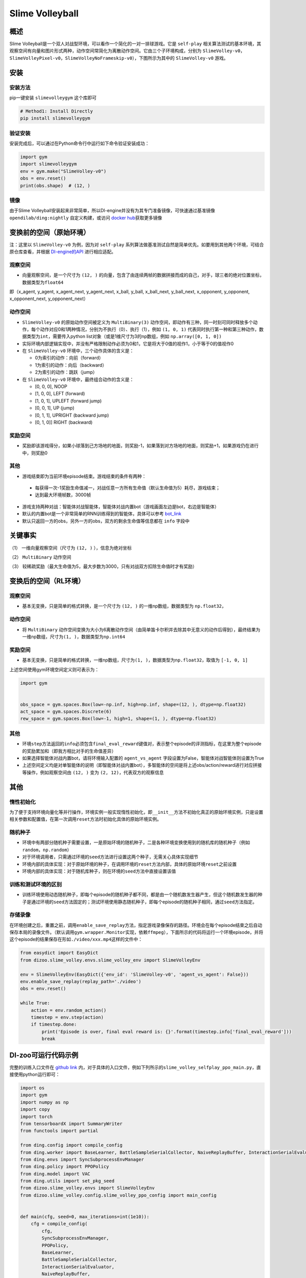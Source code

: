 Slime Volleyball
~~~~~~~~~~~~~~~~~

概述
=======

Slime Volleyball是一个双人对战型环境，可以看作一个简化的一对一排球游戏。它是 ``self-play`` 相关算法测试的基本环境，其观察空间有向量和图片形式两种，动作空间常简化为离散动作空间。它由三个子环境构成，分别为 ``SlimeVolley-v0``，``SlimeVolleyPixel-v0``，``SlimeVolleyNoFrameskip-v0``），下图所示为其中的 ``SlimeVolley-v0`` 游戏。

.. image:: ./images/slime_volleyball.gif
   :align: center

安装
====

安装方法
--------

pip一键安装 ``slimevolleygym`` 这个库即可


.. code:: shell

   # Method1: Install Directly
   pip install slimevolleygym


验证安装
--------

安装完成后，可以通过在Python命令行中运行如下命令验证安装成功：

.. code:: python

   import gym
   import slimevolleygym
   env = gym.make("SlimeVolley-v0")
   obs = env.reset()
   print(obs.shape)  # (12, )

镜像
----

由于Slime Volleyball安装起来非常简单，所以DI-engine并没有为其专门准备镜像，可快速通过基准镜像 ``opendilab/ding:nightly`` 自定义构建，或访问 \ `docker
hub <https://hub.docker.com/repository/docker/opendilab/ding>`__\ 获取更多镜像

.. _变换前的空间原始环境）:

变换前的空间（原始环境）
========================
注：这里以 ``SlimeVolley-v0`` 为例，因为对 ``self-play`` 系列算法做基准测试自然是简单优先。如要用到其他两个环境，可结合原仓库查看，并根据 `DI-engine的API <https://di-engine-docs.readthedocs.io/en/main-zh/feature/env_overview_en.html>`_ 进行相应适配。

.. _观察空间-1:

观察空间
--------

-  向量观察空间，是一个尺寸为 ``(12, )`` 的向量，包含了由连续两帧的数据拼接而成的自己，对手，球三者的绝对位置坐标，数据类型为\ ``float64``
即（x_agent, y_agent, x_agent_next, y_agent_next, x_ball, y_ball, x_ball_next, y_ball_next, x_opponent, y_opponent, x_opponent_next, y_opponent_next）

.. _动作空间-1:

动作空间
--------

-  ``SlimeVolley-v0`` 的原始动作空间被定义为 ``MultiBinary(3)`` 动作空间，即动作有三种，同一时刻可同时释放多个动作，每个动作对应0和1两种情况，分别为不执行（0）、执行（1），例如 ``(1, 0, 1)`` 代表同时执行第一种和第三种动作，数据类型为\ ``int``\ ，需要传入python list对象（或是1维尺寸为3的np数组，例如 ``np.array([0, 1, 0])``

-  实际环境内部逻辑实现中，并没有严格限制动作必须为0和1，它是将大于0值的视作1，小于等于0的值视作0

-  在 ``SlimeVolley-v0`` 环境中，三个动作具体的含义是：


   -  0为索引的动作：向前（forward）

   -  1为索引的动作：向后（backward）

   -  2为索引的动作：跳跃（jump）

-  在 ``SlimeVolley-v0`` 环境中，最终组合动作的含义是：

   - [0, 0, 0],  NOOP
   - [1, 0, 0],  LEFT (forward)
   - [1, 0, 1],  UPLEFT (forward jump)
   - [0, 0, 1],  UP (jump)
   - [0, 1, 1],  UPRIGHT (backward jump)
   - [0, 1, 0]]  RIGHT (backward)


奖励空间
--------

-  奖励即该游戏得分，如果小球落到己方场地的地面，则奖励-1，如果落到对方场地的地面，则奖励+1，如果游戏仍在进行中，则奖励0

.. _其他-1:

其他
----

-  游戏结束即为当前环境episode结束。游戏结束的条件有两种：
  - 每获得一次-1奖励生命值减一，对战任意一方所有生命值（默认生命值为5）耗尽，游戏结束；
  - 达到最大环境帧数，3000帧

-  游戏支持两种对战：智能体对战智能体，智能体对战内置bot（游戏画面左边是bot，右边是智能体）
-  默认的内置bot是一个非常简单的RNN训练得到的智能体，具体可以参考 `bot_link <https://blog.otoro.net/2015/03/28/neural-slime-volleyball/>`_
-  默认只返回一方的obs，另外一方的obs，双方的剩余生命值等信息都在 ``info`` 字段中

关键事实
========

（1） 一维向量观察空间（尺寸为 ``(12, )`` ），信息为绝对坐标

（2） ``MultiBinary`` 动作空间

（3） 较稀疏奖励（最大生命值为5，最大步数为3000，只有对战双方扣除生命值时才有奖励）


.. _变换后的空间rl环境）:

变换后的空间（RL环境）
======================

.. _观察空间-2:

观察空间
--------

-  基本无变换，只是简单的格式转换，是一个尺寸为 ``(12, )`` 的一维np数组，数据类型为 ``np.float32``，

动作空间
--------

-  将 ``MultiBinary`` 动作空间变换为大小为6离散动作空间（由简单笛卡尔积并去除其中无意义的动作后得到），最终结果为一维np数组，尺寸为\ ``(1, )``\ ，数据类型为\ ``np.int64``

.. _奖励空间-2:

奖励空间
--------

-  基本无变换，只是简单的格式转换，一维np数组，尺寸为\ ``(1, )``\ ，数据类型为\ ``np.float32``\ ，取值为 ``[-1, 0, 1]``

上述空间使用gym环境空间定义则可表示为：

.. code:: python

   import gym


   obs_space = gym.spaces.Box(low=-np.inf, high=np.inf, shape=(12, ), dtype=np.float32)
   act_space = gym.spaces.Discrete(6)
   rew_space = gym.spaces.Box(low=-1, high=1, shape=(1, ), dtype=np.float32)

.. _其他-2:

其他
----

-  环境\ ``step``\ 方法返回的\ ``info``\ 必须包含\ ``final_eval_reward``\ 键值对，表示整个episode的评测指标，在这里为整个episode的奖励累加和（即我方相比对手的生命值差异）
-  如果选择智能体对战内置bot，请将环境输入配置的 ``agent_vs_agent`` 字段设置为False，智能体对战智能体则设置为True
-  上述空间定义均是对单智能体的说明（即智能体对战内置bot），多智能体的空间是将上述obs/action/reward进行对应拼接等操作，例如观察空间由 ``(12, )`` 变为 ``(2, 12)``，代表双方的观察信息

.. _其他-3:

其他
====

惰性初始化
----------

为了便于支持环境向量化等并行操作，环境实例一般实现惰性初始化，即\ ``__init__``\ 方法不初始化真正的原始环境实例，只是设置相关参数和配置值，在第一次调用\ ``reset``\ 方法时初始化具体的原始环境实例。

随机种子
--------

-  环境中有两部分随机种子需要设置，一是原始环境的随机种子，二是各种环境变换使用到的随机库的随机种子（例如\ ``random``\ ，\ ``np.random``\ ）

-  对于环境调用者，只需通过环境的\ ``seed``\ 方法进行设置这两个种子，无需关心具体实现细节

-  环境内部的具体实现：对于原始环境的种子，在调用环境的\ ``reset``\ 方法内部，具体的原始环境\ ``reset``\ 之前设置

-  环境内部的具体实现：对于随机库种子，则在环境的\ ``seed``\ 方法中直接设置该值

训练和测试环境的区别
--------------------

-  训练环境使用动态随机种子，即每个episode的随机种子都不同，都是由一个随机数发生器产生，但这个随机数发生器的种子是通过环境的\ ``seed``\ 方法固定的；测试环境使用静态随机种子，即每个episode的随机种子相同，通过\ ``seed``\ 方法指定。

存储录像
--------

在环境创建之后，重置之前，调用\ ``enable_save_replay``\ 方法，指定游戏录像保存的路径。环境会在每个episode结束之后自动保存本局的录像文件。（默认调用\ ``gym.wrapper.Monitor``\ 实现，依赖\ ``ffmpeg``\ ），下面所示的代码将运行一个环境episode，并将这个episode的结果保存在形如\ ``./video/xxx.mp4``\ 这样的文件中：

.. code:: python

   from easydict import EasyDict
   from dizoo.slime_volley.envs.slime_volley_env import SlimeVolleyEnv

   env = SlimeVolleyEnv(EasyDict({'env_id': 'SlimeVolley-v0', 'agent_vs_agent': False}))
   env.enable_save_replay(replay_path='./video')
   obs = env.reset()

   while True:
       action = env.random_action()
       timestep = env.step(action)
       if timestep.done:
           print('Episode is over, final eval reward is: {}'.format(timestep.info['final_eval_reward']))
           break

DI-zoo可运行代码示例
====================

完整的训练入口文件在 `github
link <https://github.com/opendilab/DI-engine/tree/main/dizoo/slime_volley/entry>`__
内，对于具体的入口文件，例如下列所示的\ ``slime_volley_selfplay_ppo_main.py``\ ，直接使用python运行即可：

.. code:: python

    import os
    import gym
    import numpy as np
    import copy
    import torch
    from tensorboardX import SummaryWriter
    from functools import partial

    from ding.config import compile_config
    from ding.worker import BaseLearner, BattleSampleSerialCollector, NaiveReplayBuffer, InteractionSerialEvaluator
    from ding.envs import SyncSubprocessEnvManager
    from ding.policy import PPOPolicy
    from ding.model import VAC
    from ding.utils import set_pkg_seed
    from dizoo.slime_volley.envs import SlimeVolleyEnv
    from dizoo.slime_volley.config.slime_volley_ppo_config import main_config


    def main(cfg, seed=0, max_iterations=int(1e10)):
        cfg = compile_config(
            cfg,
            SyncSubprocessEnvManager,
            PPOPolicy,
            BaseLearner,
            BattleSampleSerialCollector,
            InteractionSerialEvaluator,
            NaiveReplayBuffer,
            save_cfg=True
        )
        collector_env_num, evaluator_env_num = cfg.env.collector_env_num, cfg.env.evaluator_env_num
        collector_env_cfg = copy.deepcopy(cfg.env)
        collector_env_cfg.agent_vs_agent = True
        evaluator_env_cfg = copy.deepcopy(cfg.env)
        evaluator_env_cfg.agent_vs_agent = False
        collector_env = SyncSubprocessEnvManager(
            env_fn=[partial(SlimeVolleyEnv, collector_env_cfg) for _ in range(collector_env_num)], cfg=cfg.env.manager
        )
        evaluator_env = SyncSubprocessEnvManager(
            env_fn=[partial(SlimeVolleyEnv, evaluator_env_cfg) for _ in range(evaluator_env_num)], cfg=cfg.env.manager
        )

        collector_env.seed(seed)
        evaluator_env.seed(seed, dynamic_seed=False)
        set_pkg_seed(seed, use_cuda=cfg.policy.cuda)

        model = VAC(**cfg.policy.model)
        policy = PPOPolicy(cfg.policy, model=model)

        tb_logger = SummaryWriter(os.path.join('./{}/log/'.format(cfg.exp_name), 'serial'))
        learner = BaseLearner(
            cfg.policy.learn.learner, policy.learn_mode, tb_logger, exp_name=cfg.exp_name, instance_name='learner1'
        )
        collector = BattleSampleSerialCollector(
            cfg.policy.collect.collector,
            collector_env, [policy.collect_mode, policy.collect_mode],
            tb_logger,
            exp_name=cfg.exp_name
        )
        evaluator_cfg = copy.deepcopy(cfg.policy.eval.evaluator)
        evaluator_cfg.stop_value = cfg.env.stop_value
        evaluator = InteractionSerialEvaluator(
            evaluator_cfg,
            evaluator_env,
            policy.eval_mode,
            tb_logger,
            exp_name=cfg.exp_name,
            instance_name='builtin_ai_evaluator'
        )

        learner.call_hook('before_run')
        for _ in range(max_iterations):
            if evaluator.should_eval(learner.train_iter):
                stop_flag, reward = evaluator.eval(learner.save_checkpoint, learner.train_iter, collector.envstep)
                if stop_flag:
                    break
            new_data, _ = collector.collect(train_iter=learner.train_iter)
            train_data = new_data[0] + new_data[1]
            learner.train(train_data, collector.envstep)
        learner.call_hook('after_run')


    if __name__ == "__main__":
        main(main_config)

注：如要运行智能体对战bot的训练程序，直接python运行 ``slime_volley_ppo_config.py`` 文件即可

注：如要使用其他算法，需调用相应的入口函数

基准算法性能
============

-  SlimeVolley-v0（平均奖励大于等于1视为较好的Agent，评测指标都是使用智能体对战内置bot）

   - SlimeVolley-v0 + PPO + vs Bot
   .. image:: images/slime_volleyball_ppo_vsbot.png
     :align: center


   - SlimeVolley-v0 + PPO + self-play
   .. image:: images/slime_volleyball_ppo_selfplay.png
     :align: center
     :scale: 70%


